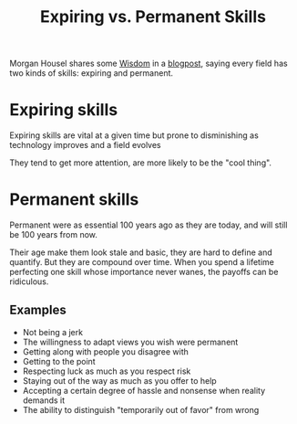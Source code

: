 #+TITLE: Expiring vs. Permanent Skills

Morgan Housel shares some [[file:wisdom.org][Wisdom]] in a [[https://www.collaborativefund.com/blog/expiring-vs-permanent-skills/][blogpost]], saying every field has two kinds of skills: expiring and permanent.

* Expiring skills
Expiring skills are vital at a given time but prone to disminishing as technology improves and a field evolves

They tend to get more attention, are more likely to be the "cool thing".

* Permanent skills
Permanent were as essential 100 years ago as they are today, and will still be 100 years from now.

Their age make them look stale and basic, they are hard to define and quantify. But they are compound over time. When you spend a lifetime perfecting one skill whose importance never wanes, the payoffs can be ridiculous.

** Examples
- Not being a jerk
- The willingness to adapt views you wish were permanent
- Getting along with people you disagree with
- Getting to the point
- Respecting luck as much as you respect risk
- Staying out of the way as much as you offer to help
- Accepting a certain degree of hassle and nonsense when reality demands it
- The ability to distinguish "temporarily out of favor" from wrong
